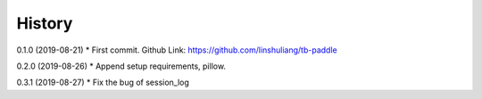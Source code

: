 History
=======
0.1.0 (2019-08-21)
* First commit. Github Link: https://github.com/linshuliang/tb-paddle

0.2.0 (2019-08-26)
* Append setup requirements, pillow.

0.3.1 (2019-08-27)
* Fix the bug of session_log
